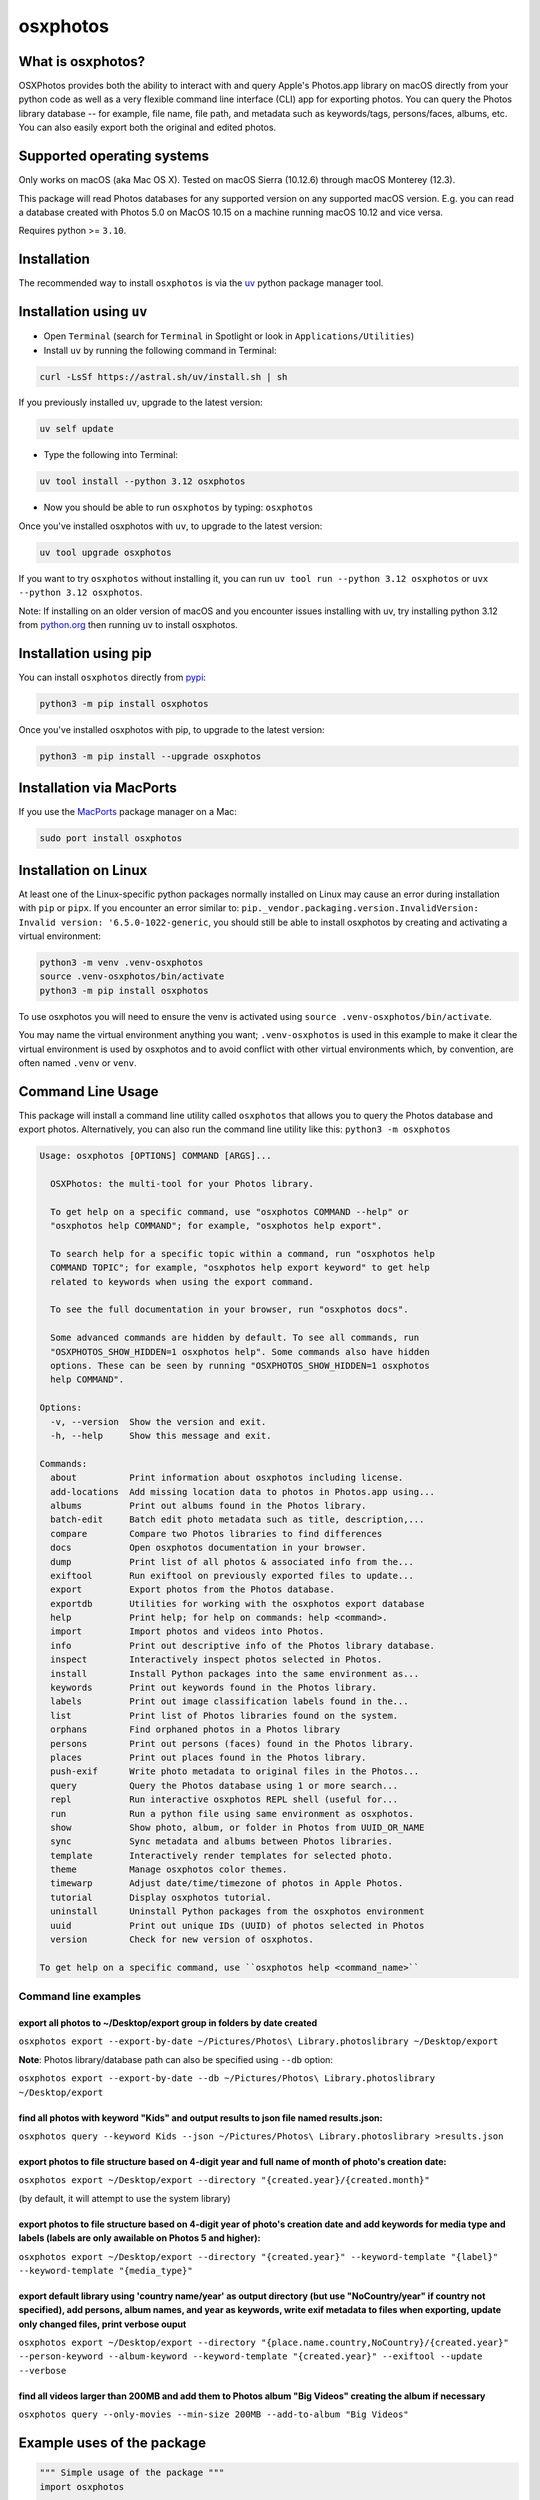 .. role:: raw-html-m2r(raw)
   :format: html


osxphotos
=========

What is osxphotos?
------------------

OSXPhotos provides both the ability to interact with and query Apple's Photos.app library on macOS directly from your python code
as well as a very flexible command line interface (CLI) app for exporting photos.
You can query the Photos library database -- for example, file name, file path, and metadata such as keywords/tags, persons/faces, albums, etc.
You can also easily export both the original and edited photos.

Supported operating systems
---------------------------

Only works on macOS (aka Mac OS X). Tested on macOS Sierra (10.12.6) through macOS Monterey (12.3).

This package will read Photos databases for any supported version on any supported macOS version.
E.g. you can read a database created with Photos 5.0 on MacOS 10.15 on a machine running macOS 10.12 and vice versa.

Requires python >= ``3.10``.

Installation
------------

The recommended way to install ``osxphotos`` is via the `uv <https://github.com/astral-sh/uv>`_ python package manager tool.

Installation using ``uv``
-------------------------

* Open ``Terminal`` (search for ``Terminal`` in Spotlight or look in ``Applications/Utilities``)
* Install ``uv`` by running the following command in Terminal:

.. code-block:: bash

    curl -LsSf https://astral.sh/uv/install.sh | sh

If you previously installed ``uv``, upgrade to the latest version:

.. code-block:: bash

    uv self update

* Type the following into Terminal:

.. code-block:: bash

    uv tool install --python 3.12 osxphotos

* Now you should be able to run ``osxphotos`` by typing: ``osxphotos``

Once you've installed osxphotos with ``uv``, to upgrade to the latest version:

.. code-block:: bash

    uv tool upgrade osxphotos

If you want to try ``osxphotos`` without installing it, you can run ``uv tool run --python 3.12 osxphotos`` or ``uvx --python 3.12 osxphotos``.

Note: If installing on an older version of macOS and you encounter issues installing with uv, try installing python 3.12 from `python.org <https://www.python.org/downloads/>`_ then running uv to install osxphotos.

Installation using pip
----------------------

You can install ``osxphotos`` directly from `pypi <https://pypi.org/project/osxphotos/>`_:

.. code-block:: bash

    python3 -m pip install osxphotos

Once you've installed osxphotos with pip, to upgrade to the latest version:

.. code-block:: bash

    python3 -m pip install --upgrade osxphotos

Installation via MacPorts
-------------------------

If you use the `MacPorts <https://www.macports.org>`_ package manager on a Mac:

.. code-block:: bash

    sudo port install osxphotos

Installation on Linux
---------------------

At least one of the Linux-specific python packages normally installed on Linux may cause an error during installation with ``pip`` or ``pipx``. If you encounter an error similar to: ``pip._vendor.packaging.version.InvalidVersion: Invalid version: '6.5.0-1022-generic``, you should still be able to install osxphotos by creating and activating a virtual environment:

.. code-block:: bash

    python3 -m venv .venv-osxphotos
    source .venv-osxphotos/bin/activate
    python3 -m pip install osxphotos

To use osxphotos you will need to ensure the venv is activated using ``source .venv-osxphotos/bin/activate``.

You may name the virtual environment anything you want; ``.venv-osxphotos`` is used in this example to make it clear the virtual environment is used by osxphotos and to avoid conflict with other virtual environments which, by convention, are often named ``.venv`` or ``venv``.


Command Line Usage
------------------

This package will install a command line utility called ``osxphotos`` that allows you to query the Photos database and export photos.
Alternatively, you can also run the command line utility like this: ``python3 -m osxphotos``

.. code-block::

   Usage: osxphotos [OPTIONS] COMMAND [ARGS]...

     OSXPhotos: the multi-tool for your Photos library.

     To get help on a specific command, use "osxphotos COMMAND --help" or
     "osxphotos help COMMAND"; for example, "osxphotos help export".

     To search help for a specific topic within a command, run "osxphotos help
     COMMAND TOPIC"; for example, "osxphotos help export keyword" to get help
     related to keywords when using the export command.

     To see the full documentation in your browser, run "osxphotos docs".

     Some advanced commands are hidden by default. To see all commands, run
     "OSXPHOTOS_SHOW_HIDDEN=1 osxphotos help". Some commands also have hidden
     options. These can be seen by running "OSXPHOTOS_SHOW_HIDDEN=1 osxphotos
     help COMMAND".

   Options:
     -v, --version  Show the version and exit.
     -h, --help     Show this message and exit.

   Commands:
     about          Print information about osxphotos including license.
     add-locations  Add missing location data to photos in Photos.app using...
     albums         Print out albums found in the Photos library.
     batch-edit     Batch edit photo metadata such as title, description,...
     compare        Compare two Photos libraries to find differences
     docs           Open osxphotos documentation in your browser.
     dump           Print list of all photos & associated info from the...
     exiftool       Run exiftool on previously exported files to update...
     export         Export photos from the Photos database.
     exportdb       Utilities for working with the osxphotos export database
     help           Print help; for help on commands: help <command>.
     import         Import photos and videos into Photos.
     info           Print out descriptive info of the Photos library database.
     inspect        Interactively inspect photos selected in Photos.
     install        Install Python packages into the same environment as...
     keywords       Print out keywords found in the Photos library.
     labels         Print out image classification labels found in the...
     list           Print list of Photos libraries found on the system.
     orphans        Find orphaned photos in a Photos library
     persons        Print out persons (faces) found in the Photos library.
     places         Print out places found in the Photos library.
     push-exif      Write photo metadata to original files in the Photos...
     query          Query the Photos database using 1 or more search...
     repl           Run interactive osxphotos REPL shell (useful for...
     run            Run a python file using same environment as osxphotos.
     show           Show photo, album, or folder in Photos from UUID_OR_NAME
     sync           Sync metadata and albums between Photos libraries.
     template       Interactively render templates for selected photo.
     theme          Manage osxphotos color themes.
     timewarp       Adjust date/time/timezone of photos in Apple Photos.
     tutorial       Display osxphotos tutorial.
     uninstall      Uninstall Python packages from the osxphotos environment
     uuid           Print out unique IDs (UUID) of photos selected in Photos
     version        Check for new version of osxphotos.

   To get help on a specific command, use ``osxphotos help <command_name>``

Command line examples
^^^^^^^^^^^^^^^^^^^^^

export all photos to ~/Desktop/export group in folders by date created
~~~~~~~~~~~~~~~~~~~~~~~~~~~~~~~~~~~~~~~~~~~~~~~~~~~~~~~~~~~~~~~~~~~~~~

``osxphotos export --export-by-date ~/Pictures/Photos\ Library.photoslibrary ~/Desktop/export``

**Note**\ : Photos library/database path can also be specified using ``--db`` option:

``osxphotos export --export-by-date --db ~/Pictures/Photos\ Library.photoslibrary ~/Desktop/export``

find all photos with keyword "Kids" and output results to json file named results.json:
~~~~~~~~~~~~~~~~~~~~~~~~~~~~~~~~~~~~~~~~~~~~~~~~~~~~~~~~~~~~~~~~~~~~~~~~~~~~~~~~~~~~~~~

``osxphotos query --keyword Kids --json ~/Pictures/Photos\ Library.photoslibrary >results.json``

export photos to file structure based on 4-digit year and full name of month of photo's creation date:
~~~~~~~~~~~~~~~~~~~~~~~~~~~~~~~~~~~~~~~~~~~~~~~~~~~~~~~~~~~~~~~~~~~~~~~~~~~~~~~~~~~~~~~~~~~~~~~~~~~~~~

``osxphotos export ~/Desktop/export --directory "{created.year}/{created.month}"``

(by default, it will attempt to use the system library)

export photos to file structure based on 4-digit year of photo's creation date and add keywords for media type and labels (labels are only awailable on Photos 5 and higher):
~~~~~~~~~~~~~~~~~~~~~~~~~~~~~~~~~~~~~~~~~~~~~~~~~~~~~~~~~~~~~~~~~~~~~~~~~~~~~~~~~~~~~~~~~~~~~~~~~~~~~~~~~~~~~~~~~~~~~~~~~~~~~~~~~~~~~~~~~~~~~~~~~~~~~~~~~~~~~~~~~~~~~~~~~~~~~

``osxphotos export ~/Desktop/export --directory "{created.year}" --keyword-template "{label}" --keyword-template "{media_type}"``

export default library using 'country name/year' as output directory (but use "NoCountry/year" if country not specified), add persons, album names, and year as keywords, write exif metadata to files when exporting, update only changed files, print verbose ouput
~~~~~~~~~~~~~~~~~~~~~~~~~~~~~~~~~~~~~~~~~~~~~~~~~~~~~~~~~~~~~~~~~~~~~~~~~~~~~~~~~~~~~~~~~~~~~~~~~~~~~~~~~~~~~~~~~~~~~~~~~~~~~~~~~~~~~~~~~~~~~~~~~~~~~~~~~~~~~~~~~~~~~~~~~~~~~~~~~~~~~~~~~~~~~~~~~~~~~~~~~~~~~~~~~~~~~~~~~~~~~~~~~~~~~~~~~~~~~~~~~~~~~~~~~~~~~~~~~~~~~

``osxphotos export ~/Desktop/export --directory "{place.name.country,NoCountry}/{created.year}"  --person-keyword --album-keyword --keyword-template "{created.year}" --exiftool --update --verbose``

find all videos larger than 200MB and add them to Photos album "Big Videos" creating the album if necessary
~~~~~~~~~~~~~~~~~~~~~~~~~~~~~~~~~~~~~~~~~~~~~~~~~~~~~~~~~~~~~~~~~~~~~~~~~~~~~~~~~~~~~~~~~~~~~~~~~~~~~~~~~~~

``osxphotos query --only-movies --min-size 200MB --add-to-album "Big Videos"``

Example uses of the package
---------------------------

.. code-block:: python

   """ Simple usage of the package """
   import osxphotos

   def main():
       photosdb = osxphotos.PhotosDB()
       print(photosdb.keywords)
       print(photosdb.persons)
       print(photosdb.album_names)

       print(photosdb.keywords_as_dict)
       print(photosdb.persons_as_dict)
       print(photosdb.albums_as_dict)

       # find all photos with Keyword = Foo and containing John Smith
       photos = photosdb.photos(keywords=["Foo"],persons=["John Smith"])

       # find all photos that include Alice Smith but do not contain the keyword Bar
       photos = [p for p in photosdb.photos(persons=["Alice Smith"])
                   if p not in photosdb.photos(keywords=["Bar"]) ]
       for p in photos:
           print(
               p.uuid,
               p.filename,
               p.original_filename,
               p.date,
               p.description,
               p.title,
               p.keywords,
               p.albums,
               p.persons,
               p.path,
           )

   if __name__ == "__main__":
       main()

.. code-block:: python

   """ Export all photos to specified directory using album names as folders
       If file has been edited, also export the edited version,
       otherwise, export the original version
       This will result in duplicate photos if photo is in more than album """

   import os.path
   import pathlib
   import sys

   import click
   from pathvalidate import is_valid_filepath, sanitize_filepath

   import osxphotos


   @click.command()
   @click.argument("export_path", type=click.Path(exists=True))
   @click.option(
       "--default-album",
       help="Default folder for photos with no album. Defaults to 'unfiled'",
       default="unfiled",
   )
   @click.option(
       "--library-path",
       help="Path to Photos library, default to last used library",
       default=None,
   )
   def export(export_path, default_album, library_path):
       export_path = os.path.expanduser(export_path)
       library_path = os.path.expanduser(library_path) if library_path else None

       if library_path is not None:
           photosdb = osxphotos.PhotosDB(library_path)
       else:
           photosdb = osxphotos.PhotosDB()

       photos = photosdb.photos()

       for p in photos:
           if not p.ismissing:
               albums = p.albums
               if not albums:
                   albums = [default_album]
               for album in albums:
                   click.echo(f"exporting {p.filename} in album {album}")

                   # make sure no invalid characters in destination path (could be in album name)
                   album_name = sanitize_filepath(album, platform="auto")

                   # create destination folder, if necessary, based on album name
                   dest_dir = os.path.join(export_path, album_name)

                   # verify path is a valid path
                   if not is_valid_filepath(dest_dir, platform="auto"):
                       sys.exit(f"Invalid filepath {dest_dir}")

                   # create destination dir if needed
                   if not os.path.isdir(dest_dir):
                       os.makedirs(dest_dir)

                   # export the photo
                   if p.hasadjustments:
                       # export edited version
                       exported = p.export(dest_dir, edited=True)
                       edited_name = pathlib.Path(p.path_edited).name
                       click.echo(f"Exported {edited_name} to {exported}")
                   # export unedited version
                   exported = p.export(dest_dir)
                   click.echo(f"Exported {p.filename} to {exported}")
           else:
               click.echo(f"Skipping missing photo: {p.filename}")


   if __name__ == "__main__":
       export()  # pylint: disable=no-value-for-parameter

Package Interface
-----------------

Reference full documentation on `GitHub <https://github.com/RhetTbull/osxphotos/blob/master/README.md>`_
